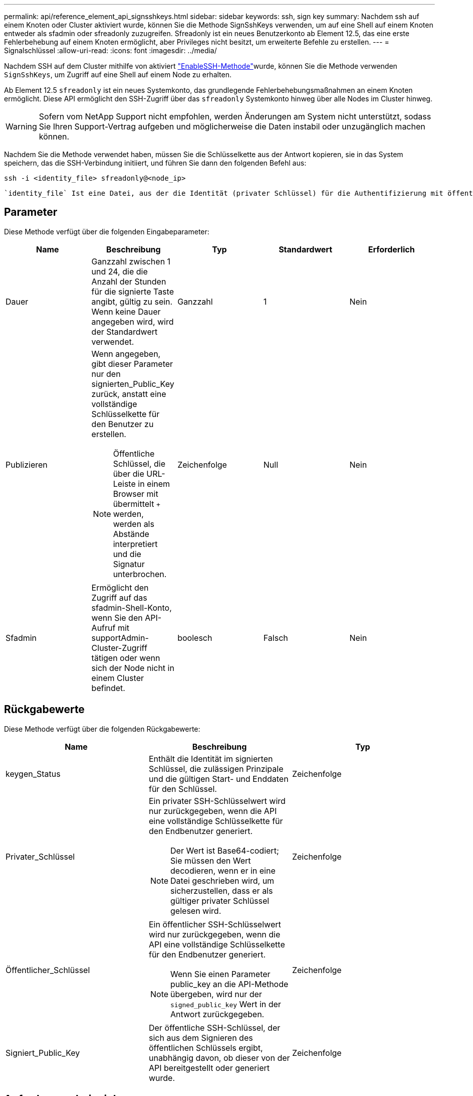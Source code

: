 ---
permalink: api/reference_element_api_signsshkeys.html 
sidebar: sidebar 
keywords: ssh, sign key 
summary: Nachdem ssh auf einem Knoten oder Cluster aktiviert wurde, können Sie die Methode SignSshKeys verwenden, um auf eine Shell auf einem Knoten entweder als sfadmin oder sfreadonly zuzugreifen. Sfreadonly ist ein neues Benutzerkonto ab Element 12.5, das eine erste Fehlerbehebung auf einem Knoten ermöglicht, aber Privileges nicht besitzt, um erweiterte Befehle zu erstellen. 
---
= Signalschlüssel
:allow-uri-read: 
:icons: font
:imagesdir: ../media/


[role="lead"]
Nachdem SSH auf dem Cluster mithilfe von aktiviert link:../api/reference_element_api_enablessh.html["EnableSSH-Methode"]wurde, können Sie die Methode verwenden `SignSshKeys`, um Zugriff auf eine Shell auf einem Node zu erhalten.

Ab Element 12.5 `sfreadonly` ist ein neues Systemkonto, das grundlegende Fehlerbehebungsmaßnahmen an einem Knoten ermöglicht. Diese API ermöglicht den SSH-Zugriff über das `sfreadonly` Systemkonto hinweg über alle Nodes im Cluster hinweg.


WARNING: Sofern vom NetApp Support nicht empfohlen, werden Änderungen am System nicht unterstützt, sodass Sie Ihren Support-Vertrag aufgeben und möglicherweise die Daten instabil oder unzugänglich machen können.

Nachdem Sie die Methode verwendet haben, müssen Sie die Schlüsselkette aus der Antwort kopieren, sie in das System speichern, das die SSH-Verbindung initiiert, und führen Sie dann den folgenden Befehl aus:

[listing]
----
ssh -i <identity_file> sfreadonly@<node_ip>
----
 `identity_file` Ist eine Datei, aus der die Identität (privater Schlüssel) für die Authentifizierung mit öffentlichem Schlüssel gelesen wird und `node_ip` die IP-Adresse des Knotens ist. Weitere Informationen zu `identity_file` finden Sie auf der SSH man-Seite.



== Parameter

Diese Methode verfügt über die folgenden Eingabeparameter:

|===
| Name | Beschreibung | Typ | Standardwert | Erforderlich 


 a| 
Dauer
 a| 
Ganzzahl zwischen 1 und 24, die die Anzahl der Stunden für die signierte Taste angibt, gültig zu sein. Wenn keine Dauer angegeben wird, wird der Standardwert verwendet.
 a| 
Ganzzahl
 a| 
1
 a| 
Nein



 a| 
Publizieren
 a| 
Wenn angegeben, gibt dieser Parameter nur den signierten_Public_Key zurück, anstatt eine vollständige Schlüsselkette für den Benutzer zu erstellen.


NOTE: Öffentliche Schlüssel, die über die URL-Leiste in einem Browser mit übermittelt `+` werden, werden als Abstände interpretiert und die Signatur unterbrochen.
 a| 
Zeichenfolge
 a| 
Null
 a| 
Nein



 a| 
Sfadmin
 a| 
Ermöglicht den Zugriff auf das sfadmin-Shell-Konto, wenn Sie den API-Aufruf mit supportAdmin-Cluster-Zugriff tätigen oder wenn sich der Node nicht in einem Cluster befindet.
 a| 
boolesch
 a| 
Falsch
 a| 
Nein

|===


== Rückgabewerte

Diese Methode verfügt über die folgenden Rückgabewerte:

|===
| Name | Beschreibung | Typ 


 a| 
keygen_Status
 a| 
Enthält die Identität im signierten Schlüssel, die zulässigen Prinzipale und die gültigen Start- und Enddaten für den Schlüssel.
 a| 
Zeichenfolge



 a| 
Privater_Schlüssel
 a| 
Ein privater SSH-Schlüsselwert wird nur zurückgegeben, wenn die API eine vollständige Schlüsselkette für den Endbenutzer generiert.


NOTE: Der Wert ist Base64-codiert; Sie müssen den Wert decodieren, wenn er in eine Datei geschrieben wird, um sicherzustellen, dass er als gültiger privater Schlüssel gelesen wird.
 a| 
Zeichenfolge



 a| 
Öffentlicher_Schlüssel
 a| 
Ein öffentlicher SSH-Schlüsselwert wird nur zurückgegeben, wenn die API eine vollständige Schlüsselkette für den Endbenutzer generiert.


NOTE: Wenn Sie einen Parameter public_key an die API-Methode übergeben, wird nur der `signed_public_key` Wert in der Antwort zurückgegeben.
 a| 
Zeichenfolge



 a| 
Signiert_Public_Key
 a| 
Der öffentliche SSH-Schlüssel, der sich aus dem Signieren des öffentlichen Schlüssels ergibt, unabhängig davon, ob dieser von der API bereitgestellt oder generiert wurde.
 a| 
Zeichenfolge

|===


== Anforderungsbeispiel

Anforderungen für diese Methode sind ähnlich wie das folgende Beispiel:

[listing]
----
{
    "method": "SignSshKeys",
    "params": {
        "duration": 2,
        "publicKey":<string>
    },
    "id": 1
}
----


== Antwortbeispiel

Diese Methode gibt eine Antwort zurück, die dem folgenden Beispiel ähnelt:

[listing]
----
{
  "id": null,
  "result": {
    "signedKeys": {
      "keygen_status": <keygen_status>,
      "signed_public_key": <signed_public_key>
    }
  }
}
----
In diesem Beispiel wird ein öffentlicher Schlüssel signiert und zurückgegeben, der für die Dauer gültig ist (1-24 Stunden).



== Neu seit Version

12,5
